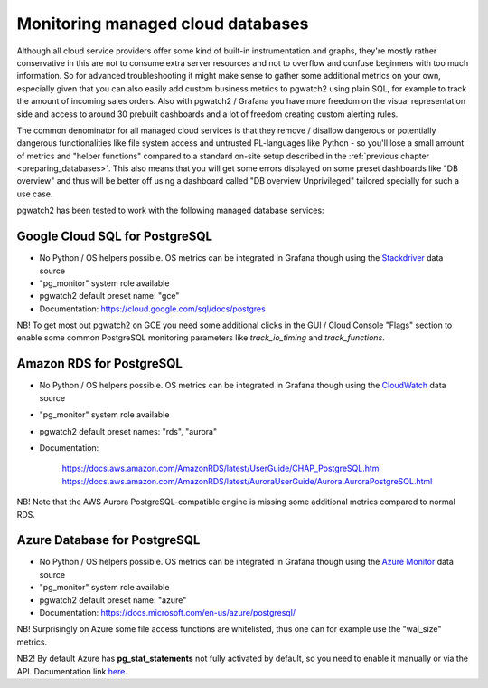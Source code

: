 .. _using_managed_services:

Monitoring managed cloud databases
==================================

Although all cloud service providers offer some kind of built-in instrumentation and graphs, they're mostly rather conservative
in this are not to consume extra server resources and not to overflow and confuse beginners with too much information. So
for advanced troubleshooting it might make sense to gather some additional metrics on your own, especially given that
you can also easily add custom business metrics to pgwatch2 using plain SQL, for example to track the amount of incoming
sales orders. Also with pgwatch2 / Grafana you have more freedom on the visual representation side and access to around
30 prebuilt dashboards and a lot of freedom creating custom alerting rules.

The common denominator for all managed cloud services is that they remove / disallow dangerous or potentially dangerous
functionalities like file system access and untrusted PL-languages like Python - so you'll lose a small amount of metrics
and "helper functions" compared to a standard on-site setup described in the :ref:`previous chapter <preparing_databases>`.
This also means that you will get some errors displayed on some preset dashboards like "DB overview" and thus will be
better off using a dashboard called "DB overview Unprivileged" tailored specially for such a use case.

pgwatch2 has been tested to work with the following managed database services:

Google Cloud SQL for PostgreSQL
-------------------------------

* No Python / OS helpers possible. OS metrics can be integrated in Grafana though using the `Stackdriver <https://grafana.com/docs/grafana/latest/datasources/google-cloud-monitoring/>`_ data source

* "pg_monitor" system role available

* pgwatch2 default preset name: "gce"

* Documentation: https://cloud.google.com/sql/docs/postgres

NB! To get most out pgwatch2 on GCE you need some additional clicks in the GUI / Cloud Console "Flags" section to enable
some common PostgreSQL monitoring parameters like *track_io_timing* and *track_functions*.


Amazon RDS for PostgreSQL
-------------------------

* No Python / OS helpers possible. OS metrics can be integrated in Grafana though using the `CloudWatch <https://grafana.com/docs/grafana/latest/datasources/cloudwatch/>`_ data source

* "pg_monitor" system role available

* pgwatch2 default preset names: "rds", "aurora"

* Documentation:

    https://docs.aws.amazon.com/AmazonRDS/latest/UserGuide/CHAP_PostgreSQL.html
    https://docs.aws.amazon.com/AmazonRDS/latest/AuroraUserGuide/Aurora.AuroraPostgreSQL.html

NB! Note that the AWS Aurora PostgreSQL-compatible engine is missing some additional metrics compared to normal RDS.


Azure Database for PostgreSQL
-----------------------------

* No Python / OS helpers possible. OS metrics can be integrated in Grafana though using the `Azure Monitor <https://grafana.com/docs/grafana/latest/datasources/azuremonitor/>`_ data source

* "pg_monitor" system role available

* pgwatch2 default preset name: "azure"

* Documentation: https://docs.microsoft.com/en-us/azure/postgresql/

NB! Surprisingly on Azure some file access functions are whitelisted, thus one can for example use the "wal_size" metrics.

NB2! By default Azure has **pg_stat_statements** not fully activated by default, so you need to enable it manually or via
the API. Documentation link `here <https://docs.microsoft.com/en-us/azure/postgresql/howto-optimize-query-stats-collection>`_.

